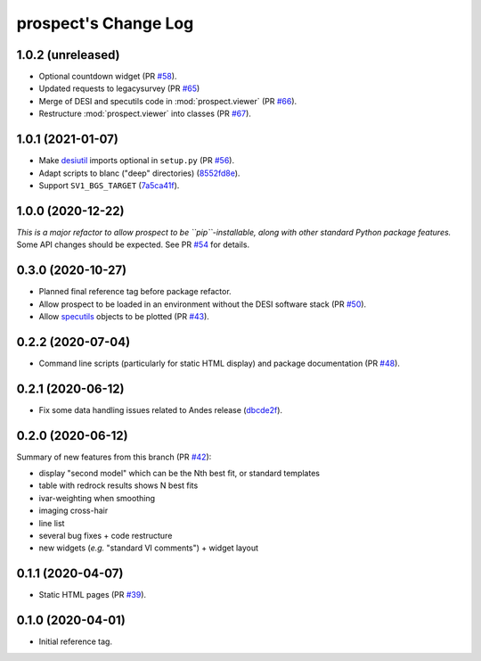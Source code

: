 =====================
prospect's Change Log
=====================

1.0.2 (unreleased)
------------------

* Optional countdown widget (PR `#58`_).
* Updated requests to legacysurvey (PR `#65`_)
* Merge of DESI and specutils code in :mod:`prospect.viewer` (PR `#66`_).
* Restructure :mod:`prospect.viewer` into classes (PR `#67`_).

.. _`#58`: https://github.com/desihub/prospect/pull/58
.. _`#65`: https://github.com/desihub/prospect/pull/65
.. _`#66`: https://github.com/desihub/prospect/pull/66
.. _`#67`: https://github.com/desihub/prospect/pull/67

1.0.1 (2021-01-07)
------------------

* Make desiutil_ imports optional in ``setup.py`` (PR `#56`_).
* Adapt scripts to blanc ("deep" directories) (8552fd8e_).
* Support ``SV1_BGS_TARGET`` (7a5ca41f_).

.. _desiutil: https://github.com/desihub/desiutil
.. _`#56`: https://github.com/desihub/prospect/pull/56
.. _8552fd8e: https://github.com/desihub/prospect/commit/8552fd8ec1801d322e9df3b468ed319109410763
.. _7a5ca41f: https://github.com/desihub/prospect/commit/7a5ca41f41d1e7475c579b256b1e9fdccafe530f

1.0.0 (2020-12-22)
------------------

*This is a major refactor to allow prospect to be ``pip``-installable,
along with other standard Python package features.*  Some API changes should
be expected.  See PR `#54`_ for details.

.. _`#54`: https://github.com/desihub/prospect/pull/54

0.3.0 (2020-10-27)
------------------

* Planned final reference tag before package refactor.
* Allow prospect to be loaded in an environment without the DESI software stack (PR `#50`_).
* Allow specutils_ objects to be plotted (PR `#43`_).

.. _`#50`: https://github.com/desihub/prospect/pull/50
.. _`#43`: https://github.com/desihub/prospect/pull/43
.. _specutils: https://specutils.readthedocs.io

0.2.2 (2020-07-04)
------------------

* Command line scripts (particularly for static HTML display) and package documentation (PR `#48`_).

.. _`#48`: https://github.com/desihub/prospect/pull/48

0.2.1 (2020-06-12)
------------------

* Fix some data handling issues related to Andes release (`dbcde2f`_).

.. _`dbcde2f`: https://github.com/desihub/prospect/commit/dbcde2f0be2b13e96138a9fbac036f083e2f7b24)

0.2.0 (2020-06-12)
------------------

Summary of new features from this branch (PR `#42`_):

- display "second model" which can be the Nth best fit, or standard templates
- table with redrock results shows N best fits
- ivar-weighting when smoothing
- imaging cross-hair
- line list
- several bug fixes + code restructure
- new widgets (*e.g.* "standard VI comments") + widget layout

.. _`#42`: https://github.com/desihub/prospect/pull/42

0.1.1 (2020-04-07)
------------------

* Static HTML pages (PR `#39`_).

.. _`#39`: https://github.com/desihub/prospect/pull/39

0.1.0 (2020-04-01)
------------------

* Initial reference tag.
